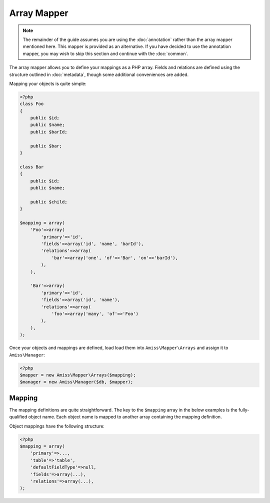 Array Mapper
============

.. note:: 

    The remainder of the guide assumes you are using the :doc:`annotation` rather than the array
    mapper mentioned here. This mapper is provided as an alternative. If you have decided to use the
    annotation mapper, you may wish to skip this section and continue with the :doc:`common`.


The array mapper allows you to define your mappings as a PHP array. Fields and relations are defined
using the structure outlined in :doc:`metadata`, though some additional conveniences are added.

Mapping your objects is quite simple:

.. code-block:: php

    <?php
    class Foo
    {
        public $id;
        public $name;
        public $barId;

        public $bar;
    }

    class Bar
    {
        public $id;
        public $name;

        public $child;
    }

    $mapping = array(
        'Foo'=>array(
            'primary'=>'id',
            'fields'=>array('id', 'name', 'barId'),
            'relations'=>array(
                'bar'=>array('one', 'of'=>'Bar', 'on'=>'barId'),
            ),
        ),

        'Bar'=>array(
            'primary'=>'id',
            'fields'=>array('id', 'name'),
            'relations'=>array(
                'foo'=>array('many', 'of'=>'Foo')
            ),
        ),
    );



Once your objects and mappings are defined, load load them into ``Amiss\Mapper\Arrays`` and assign
it to ``Amiss\Manager``:

.. code-block:: php

    <?php
    $mapper = new Amiss\Mapper\Arrays($mapping);
    $manager = new Amiss\Manager($db, $mapper);


Mapping
-------

The mapping definitions are quite straightforward. The key to the ``$mapping`` array in the below
examples is the fully-qualified object name. Each object name is mapped to another array containing
the mapping definition.


Object mappings have the following structure:

.. code-block:: php

    <?php
    $mapping = array(
        'primary'=>...,
        'table'=>'table',
        'defaultFieldType'=>null,
        'fields'=>array(...),
        'relations'=>array(...),
    );


.. py:attribute:: primary

    The primary key can either be a single string containing the primary key's property name or, in
    the case of a composite primary key, an array listing each property name.

    The primary key does not have to appear in the field list unless you want to give it a specific
    type. If not, it will use the value of ``Amiss\Mapper\Arrays->defaultPrimaryType``, which
    defaults to ``autoinc``.


.. py:attribute:: table

    Explicitly specify the table name the object will use.

    This value is *optional*. If it is not supplied, it will be guessed. See :ref:`name-translation`
    for more details on how this works.


.. py:attribute:: defaultFieldType

    All fields that do not specify a type will assume this type. See :ref:`type-handling` for more
    details.

    This value is *optional*.


.. py:attribute:: fields

    An array of the object's properties that map to fields in the database table.

    This can be a simple list of strings containing the property names:

    .. code-block:: php

        <?php
        $mapping = array(
            'fields'=>array('name', 'slug', 'foo', 'anotherFoo'),
        );

    In this case, the column name will be guessed from the property name (see 
    :ref:`name-translation`), and the type will either use the ``defaultFieldType`` or, if one is 
    not defined, no type at all.

    You can set the column and type yourself if you need to:

    .. code-block:: php
        
        <?php
        $mapping = array(
            'fields'=>array(
                'name',
                'slug'=>array('type'=>'customtype'),
                'foo',
                'anotherFoo'=>array('name'=>'another_foo_yippee_yay'),
            ),
        );
    
    Properties that use getters and setters can also be mapped:

    .. code-block:: php

        <?php
        class Foo
        {
            public $id;
            private $foo;

            public function getFoo()   { return $this->foo; }
            public function setFoo($v) { $this->foo = $v; }
        }
        
        $mapping = array(
            'fields'=>array(
                'id',
                'name'=>array('getter'=>'getFoo', 'setter'=>'setFoo'),
            ),
        );


.. py:attribute:: relations

    A dictionary of the mapped object's relations, indexed by property name.

    Each relation value should be an array whose ``0`` element contains the name of the relator to
    use. The rest of the array should be the set of key/value pairs expected by the relator. See
    :ref:`relators` for more details on the structure of the relation configuration.

    .. code-block:: php
        
        <?php
        $mapping = array(
            'relations'=>array(
                'relationProperty'=>array('relatorId', 'key'=>'value', 'nuddakey'=>'nuddavalue'),
            ),
        );

    Some examples of configuring the ``one`` and ``many`` relators are provided in the example at
    the top of the page.

